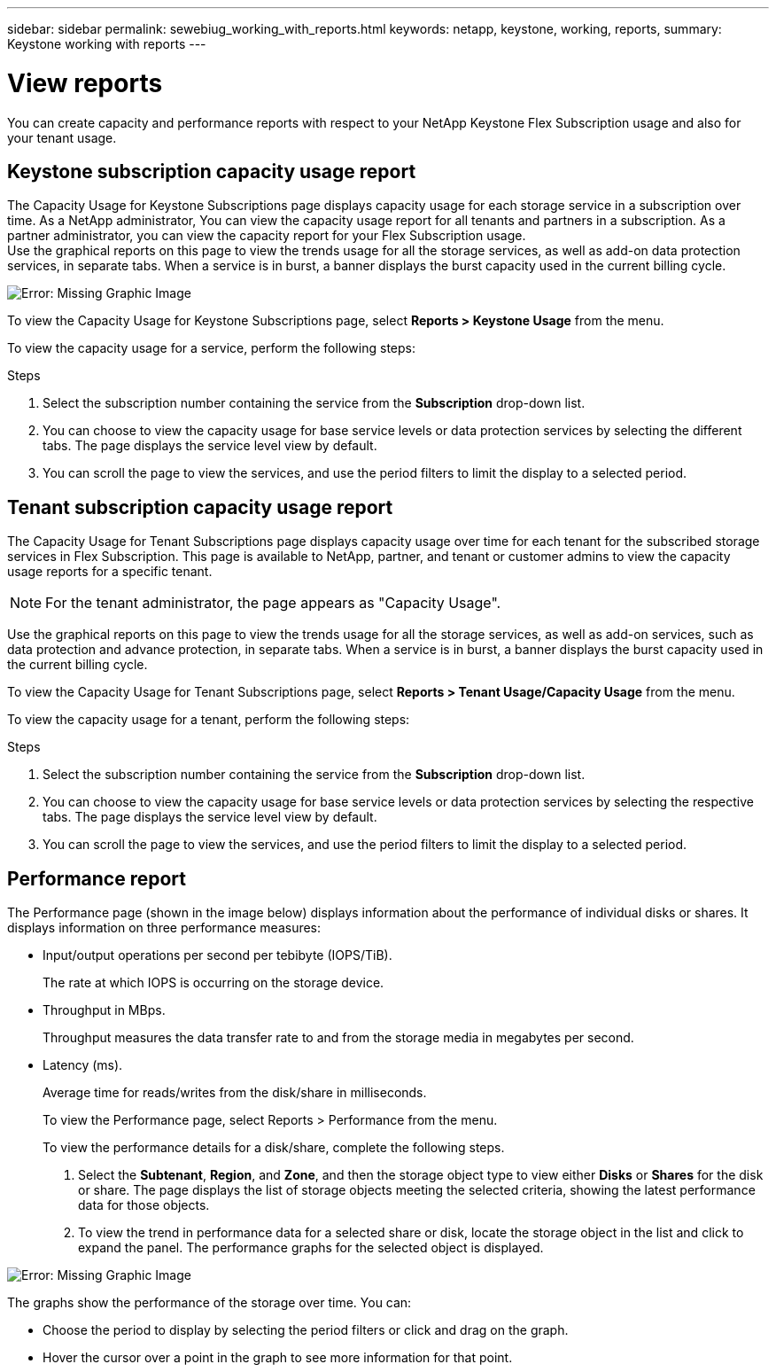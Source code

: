 ---
sidebar: sidebar
permalink: sewebiug_working_with_reports.html
keywords: netapp, keystone, working, reports,
summary: Keystone working with reports
---

= View reports
:hardbreaks:
:nofooter:
:icons: font
:linkattrs:
:imagesdir: ./media/

//
// This file was created with NDAC Version 2.0 (August 17, 2020)
//
// 2020-10-20 10:59:39.892417
//

[.lead]
You can create capacity and performance reports with respect to your NetApp Keystone Flex Subscription usage and also for your tenant usage.

== Keystone subscription capacity usage report

The Capacity Usage for Keystone Subscriptions page displays capacity usage for each storage service in a subscription over time. As a NetApp administrator, You can view the capacity usage report for all tenants and partners in a subscription. As a partner administrator, you can view the capacity report for your Flex Subscription usage.
Use the graphical reports on this page to view the trends usage for all the storage services, as well as add-on data protection services, in separate tabs. When a service is in burst, a banner displays the burst capacity used in the current billing cycle.

image:sewebiug_image33.png[Error: Missing Graphic Image]

To view the Capacity Usage for Keystone Subscriptions page, select *Reports > Keystone Usage* from the menu.

To view the capacity usage for a service, perform the following steps:

.Steps

. Select the subscription number containing the service from the *Subscription* drop-down list.
. You can choose to view the capacity usage for base service levels or data protection services by selecting the different tabs. The page displays the service level view by default.
. You can scroll the page to view the services, and use the period filters to limit the display to a selected period.

== Tenant subscription capacity usage report

The Capacity Usage for Tenant Subscriptions page displays capacity usage over time for each tenant for the subscribed storage services in Flex Subscription. This page is available to NetApp, partner, and tenant or customer admins to view the capacity usage reports for a specific tenant.
[NOTE]
For the tenant administrator, the page appears as "Capacity Usage".

Use the graphical reports on this page to view the trends usage for all the storage services, as well as add-on services, such as data protection and advance protection, in separate tabs. When a service is in burst, a banner displays the burst capacity used in the current billing cycle.

To view the Capacity Usage for Tenant Subscriptions page, select *Reports > Tenant Usage/Capacity Usage* from the menu.

To view the capacity usage for a tenant, perform the following steps:

.Steps

. Select the subscription number containing the service from the *Subscription* drop-down list.
. You can choose to view the capacity usage for base service levels or data protection services by selecting the respective tabs. The page displays the service level view by default.
. You can scroll the page to view the services, and use the period filters to limit the display to a selected period.


== Performance report

The Performance page (shown in the image below) displays information about the performance of individual disks or shares. It displays information on three performance measures:

* Input/output operations per second per tebibyte (IOPS/TiB).
+
The rate at which IOPS is occurring on the storage device.

* Throughput in MBps.
+
Throughput measures the data transfer rate to and from the storage media in megabytes per second.

* Latency (ms).
+
Average time for reads/writes from the disk/share in milliseconds.
+
To view the Performance page, select Reports > Performance from the menu.
+
To view the performance details for a disk/share, complete the following steps.

. Select the *Subtenant*, *Region*, and *Zone*, and then the storage object type to view either *Disks* or *Shares* for the disk or share. The page displays the list of storage objects meeting the selected criteria, showing the latest performance data for those objects.
. To view the trend in performance data for a selected share or disk, locate the storage object in the list and click to expand the panel. The performance graphs for the selected object is displayed.

image:sewebiug_image34.png[Error: Missing Graphic Image]

The graphs show the performance of the storage over time. You can:

* Choose the period to display by selecting the period filters or click and drag on the graph.
* Hover the cursor over a point in the graph to see more information for that point.
